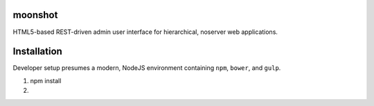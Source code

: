 moonshot
========

HTML5-based REST-driven admin user interface for hierarchical, 
noserver web applications.

Installation
============

Developer setup presumes a modern, NodeJS environment containing 
``npm``, ``bower``, and ``gulp``.

#. npm install

#. 